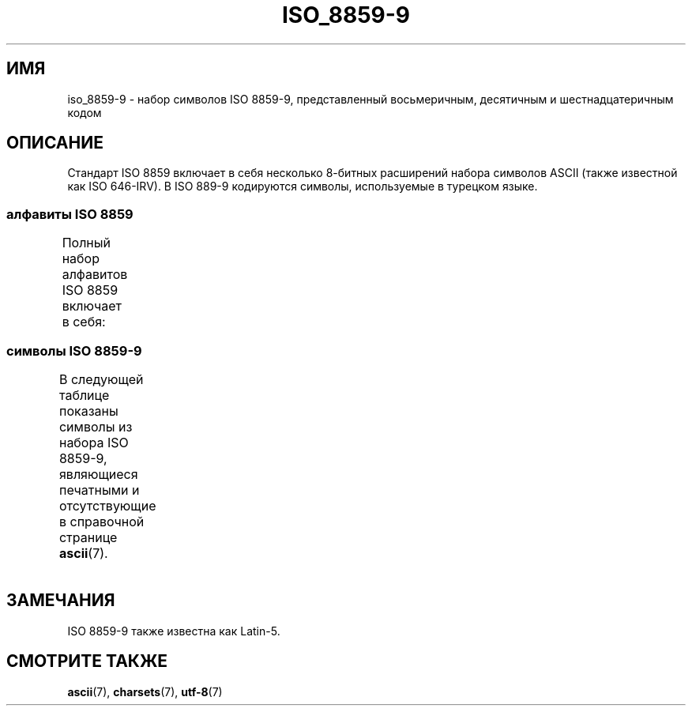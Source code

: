 .\" -*- mode: troff; coding: UTF-8 -*-
'\" t -*- coding: UTF-8 -*-
.\" Copyright 2002      Dimitri Papadopoulos (dpo@club-internet.fr)
.\"
.\" %%%LICENSE_START(GPLv2+_DOC_FULL)
.\" This is free documentation; you can redistribute it and/or
.\" modify it under the terms of the GNU General Public License as
.\" published by the Free Software Foundation; either version 2 of
.\" the License, or (at your option) any later version.
.\"
.\" The GNU General Public License's references to "object code"
.\" and "executables" are to be interpreted as the output of any
.\" document formatting or typesetting system, including
.\" intermediate and printed output.
.\"
.\" This manual is distributed in the hope that it will be useful,
.\" but WITHOUT ANY WARRANTY; without even the implied warranty of
.\" MERCHANTABILITY or FITNESS FOR A PARTICULAR PURPOSE.  See the
.\" GNU General Public License for more details.
.\"
.\" You should have received a copy of the GNU General Public
.\" License along with this manual; if not, see
.\" <http://www.gnu.org/licenses/>.
.\" %%%LICENSE_END
.\"
.\"*******************************************************************
.\"
.\" This file was generated with po4a. Translate the source file.
.\"
.\"*******************************************************************
.TH ISO_8859\-9 7 2014\-10\-02 Linux "Руководство программиста Linux"
.SH ИМЯ
iso_8859\-9 \- набор символов ISO 8859\-9, представленный восьмеричным,
десятичным и шестнадцатеричным кодом
.SH ОПИСАНИЕ
Стандарт ISO 8859 включает в себя несколько 8\-битных расширений набора
символов ASCII (также известной как ISO 646\-IRV). В ISO 889\-9 кодируются
символы, используемые в турецком языке.
.SS "алфавиты ISO 8859"
Полный набор алфавитов ISO 8859 включает в себя:
.TS
l l.
ISO 8859\-1	западноевропейские языки (Latin\-1)
ISO 8859\-2	центрально\- и восточноевропейские языки (Latin\-2)
ISO 8859\-3	языки юго\-восточной Европы и другие языки (Latin\-3)
ISO 8859\-4	скандинавские/балтийские языки (Latin\-4)
ISO 8859\-5	латинский/кириллица
ISO 8859\-6	латинский/арабский
ISO 8859\-7	латинский/греческий
ISO 8859\-8	латинский/иврит
ISO 8859\-9	вариант Latin\-1 для турецкого алфавита (Latin\-5)
ISO 8859\-10	саамский/скандинавский/эскимосский языки (Latin\-6)
ISO 8859\-11	латинский/тайский
ISO 8859\-13	балтийские языки (Latin\-7)
ISO 8859\-14	кельтский (Latin\-8)
ISO 8859\-15	западноевропейские языки (Latin\-9)
ISO 8859\-16	румынский (Latin\-10)
.TE
.SS "символы ISO 8859\-9"
В следующей таблице показаны символы из набора ISO 8859\-9, являющиеся
печатными и отсутствующие в справочной странице \fBascii\fP(7).
.TS
l l l c lp-1.
Вос	Дес	Шес	Симв	Описание
_
240	160	A0	\ 	НЕРАЗРЫВНЫЙ ПРОБЕЛ
241	161	A1	¡	ПЕРЕВЁРНУТЫЙ ВОСКЛИЦАТЕЛЬНЫЙ ЗНАК
242	162	A2	¢	ЗНАК ЦЕНТА
243	163	A3	£	ЗНАК ФУНТА
244	164	A4	¤	СИМВОЛ ВАЛЮТЫ
245	165	A5	¥	ЗНАК ИЕНЫ
246	166	A6	¦	ПРЕРЫВЕСТАЯ ВЕРТИКАЛЬНАЯ ЧЕРТА
247	167	A7	§	СИМВОЛ ПАРАГРАФА
250	168	A8	¨	УМЛЯУТ
251	169	A9	©	ЗНАК ОХРАНЫ АВТОРСКОГО ПРАВА
252	170	AA	ª	ПОРЯДКОВЫЙ ИНДИКАТОР (ЖЕНСКИЙ РОД)
253	171	AB	«	ОТКРЫВАЮЩАЯ ЛЕВАЯ КАВЫЧКА «ЁЛОЧКА»
254	172	AC	¬	ЗНАК ОТРИЦАНИЯ
255	173	AD	­	МЯГКИЙ ПЕРЕНОС
256	174	AE	®	ЗАРЕГИСТРИРОВАННЫЙ ТОВАРНЫЙ ЗНАК
257	175	AF	¯	МАКРОН
260	176	B0	°	ЗНАК ГРАДУСА
261	177	B1	±	ЗНАК ПЛЮС\-МИНУС
262	178	B2	²	ЦИФРА ДВА ВВЕРХУ МЕЛКИМ ШРИФТОМ
263	179	B3	³	ЦИФРА ТРИ ВВЕРХУ МЕЛКИМ ШРИФТОМ
264	180	B4	´	ОСТРОЕ УДАРЕНИЕ
265	181	B5	µ	ЗНАК МИКРО
266	182	B6	¶	ЗНАК АБЗАЦА
267	183	B7	·	ТОЧКА В ЦЕНТРЕ
270	184	B8	¸	СЕДИЛЬ
271	185	B9	¹	ЦИФРА ОДИН ВВЕРХУ МЕЛКИМ ШРИФТОМ
272	186	BA	º	ПОРЯДКОВЫЙ ИНДИКАТОР (МУЖСКОЙ РОД)
273	187	BB	»	ЗАКРЫВАЮЩАЯ КАВЫЧКА «ЁЛОЧКА»
274	188	BC	¼	ДРОБЬ ОДНА ЧЕТВЁРТАЯ
275	189	BD	½	ДРОБЬ ОДНА ВТОРАЯ
276	190	BE	¾	ДРОБЬ ТРИ ЧЕТВЁРТЫХ
277	191	BF	¿	ПЕРЕВЁРНУТЫЙ ВОПРОСИТЕЛЬНЫЙ ЗНАК
300	192	C0	À	ЛАТИНСКАЯ ЗАГЛАВНАЯ БУКВА «A» С ГРАВИСОМ
301	193	C1	Á	ЛАТИНСКАЯ ЗАГЛАВНАЯ БУКВА «A» С АКУТОМ
302	194	C2	Â	ЛАТИНСКАЯ ЗАГЛАВНАЯ БУКВА «A» С ШЛЯПОЙ
303	195	C3	Ã	ЛАТИНСКАЯ ЗАГЛАВНАЯ БУКВА «A» С ТИЛЬДОЙ
304	196	C4	Ä	ЛАТИНСКАЯ ЗАГЛАВНАЯ БУКВА «A» С УМЛЯУТОМ
305	197	C5	Å	ЛАТИНСКАЯ ЗАГЛАВНАЯ БУКВА «A» С КРУЖОЧКОМ СВЕРХУ
306	198	C6	Æ	ЛАТИНСКАЯ ЗАГЛАВНАЯ БУКВА «AE»
307	199	C7	Ç	ЛАТИНСКАЯ ЗАГЛАВНАЯ БУКВА «C» С СЕДИЛЬЮ
310	200	C8	È	ЛАТИНСКАЯ ЗАГЛАВНАЯ БУКВА «E» С ГРАВИСОМ
311	201	C9	É	ЛАТИНСКАЯ ЗАГЛАВНАЯ БУКВА «E» C АКУТОМ
312	202	CA	Ê	ЛАТИНСКАЯ ЗАГЛАВНАЯ БУКВА «E» С ШЛЯПОЙ
313	203	CB	Ë	ЛАТИНСКАЯ ЗАГЛАВНАЯ БУКВА «E» С УМЛЯУТОМ
314	204	CC	Ì	ЛАТИНСКАЯ ЗАГЛАВНАЯ БУКВА «I» С ГРАВИСОМ
315	205	CD	Í	ЛАТИНСКАЯ ЗАГЛАВНАЯ БУКВА «I» С АКУТОМ
316	206	CE	Î	ЛАТИНСКАЯ ЗАГЛАВНАЯ БУКВА «I» С ШЛЯПОЙ
317	207	CF	Ï	ЛАТИНСКАЯ ЗАГЛАВНАЯ БУКВА «I» С УМЛЯУТОМ
320	208	D0	Ğ	ЛАТИНСКАЯ ЗАГЛАВНАЯ БУКВА «G» С БРЕВЕ
321	209	D1	Ñ	ЛАТИНСКАЯ ЗАГЛАВНАЯ БУКВА «N» С ТИЛЬДОЙ
322	210	D2	Ò	ЛАТИНСКАЯ ЗАГЛАВНАЯ БУКВА «O» С ГРАВИСОМ
323	211	D3	Ó	ЛАТИНСКАЯ ЗАГЛАВНАЯ БУКВА «O» С АКУТОМ
324	212	D4	Ô	ЛАТИНСКАЯ ЗАГЛАВНАЯ БУКВА «O» С ШЛЯПОЙ
325	213	D5	Õ	ЛАТИНСКАЯ ЗАГЛАВНАЯ БУКВА «O» С ТИЛЬДОЙ
326	214	D6	Ö	ЛАТИНСКАЯ ЗАГЛАВНАЯ БУКВА «O» С УМЛЯУТОМ
327	215	D7	×	ЗНАК УМНОЖЕНИЯ
330	216	D8	Ø	ЛАТИНСКАЯ ЗАГЛАВНАЯ БУКВА «O» СО ШТРИХОМ
331	217	D9	Ù	ЛАТИНСКАЯ ЗАГЛАВНАЯ БУКВА «U» С ГРАВИСОМ
332	218	DA	Ú	ЛАТИНСКАЯ ЗАГЛАВНАЯ БУКВА «U» С АКУТОМ
333	219	DB	Û	ЛАТИНСКАЯ ЗАГЛАВНАЯ БУКВА «U» С ШЛЯПОЙ
334	220	DC	Ü	ЛАТИНСКАЯ ЗАГЛАВНАЯ БУКВА «U» С УМЛЯУТОМ
335	221	DD	İ	ЛАТИНСКАЯ ЗАГЛАВНАЯ БУКВА «I» С ТОЧКОЙ СВЕРХУ
336	222	DE	Ş	ЛАТИНСКАЯ ЗАГЛАВНАЯ БУКВА «S» С СЕДИЛЬЮ
337	223	DF	ß	ЛАТИНСКАЯ СТРОЧНАЯ БУКВА ОСТРАЯ «S»
340	224	E0	à	ЛАТИНСКАЯ СТРОЧНАЯ БУКВА «A» С ГРАВИСОМ
341	225	E1	á	ЛАТИНСКАЯ СТРОЧНАЯ БУКВА «A» С АКУТОМ
342	226	E2	â	ЛАТИНСКАЯ СТРОЧНАЯ БУКВА «A» С ШЛЯПОЙ
343	227	E3	ã	ЛАТИНСКАЯ СТРОЧНАЯ БУКВА «A» С ТИЛЬДОЙ
344	228	E4	ä	ЛАТИНСКАЯ СТРОЧНАЯ БУКВА «A» С УМЛЯУТОМ
345	229	E5	å	ЛАТИНСКАЯ СТРОЧНАЯ БУКВА «A» С КРУЖОЧКОМ СВЕРХУ
346	230	E6	æ	ЛАТИНСКАЯ СТРОЧНАЯ БУКВА «AE»
347	231	E7	ç	ЛАТИНСКАЯ СТРОЧНАЯ БУКВА «C» С СЕДИЛЬЮ
350	232	E8	è	ЛАТИНСКАЯ СТРОЧНАЯ БУКВА «E» С ГРАВИСОМ
351	233	E9	é	ЛАТИНСКАЯ СТРОЧНАЯ БУКВА «E» С АКУТОМ
352	234	EA	ê	ЛАТИНСКАЯ СТРОЧНАЯ БУКВА «E» С ШЛЯПОЙ
353	235	EB	ë	ЛАТИНСКАЯ СТРОЧНАЯ БУКВА «E» С УМЛЯУТОМ
354	236	EC	ì	ЛАТИНСКАЯ СТРОЧНАЯ БУКВА «I» С ГРАВИСОМ
355	237	ED	í	ЛАТИНСКАЯ СТРОЧНАЯ БУКВА «I» С АКУТОМ
356	238	EE	î	ЛАТИНСКАЯ СТРОЧНАЯ БУКВА «I» С ШЛЯПОЙ
357	239	EF	ï	ЛАТИНСКАЯ СТРОЧНАЯ БУКВА «I» С УМЛЯУТОМ
360	240	F0	ğ	ЛАТИНСКАЯ СТРОЧНАЯ БУКВА «G» С БРЕВЕ
361	241	F1	ñ	ЛАТИНСКАЯ СТРОЧНАЯ БУКВА «N» С ТИЛЬДОЙ
362	242	F2	ò	ЛАТИНСКАЯ СТРОЧНАЯ БУКВА «O» С ГРАВИСОМ
363	243	F3	ó	ЛАТИНСКАЯ СТРОЧНАЯ БУКВА «O» С АКУТОМ
364	244	F4	ô	ЛАТИНСКАЯ СТРОЧНАЯ БУКВА «O» С ШЛЯПОЙ
365	245	F5	õ	ЛАТИНСКАЯ СТРОЧНАЯ БУКВА «O» С ТИЛЬДОЙ
366	246	F6	ö	ЛАТИНСКАЯ СТРОЧНАЯ БУКВА «O» С УМЛЯУТОМ
367	247	F7	÷	ЗНАК ДЕЛЕНИЯ
370	248	F8	ø	ЛАТИНСКАЯ СТРОЧНАЯ БУКВА «O» СО ШТРИХОМ
371	249	F9	ù	ЛАТИНСКАЯ СТРОЧНАЯ БУКВА «U» С ГРАВИСОМ
372	250	FA	ú	ЛАТИНСКАЯ СТРОЧНАЯ БУКВА «U» С АКУТОМ
373	251	FB	û	ЛАТИНСКАЯ СТРОЧНАЯ БУКВА «U» С ШЛЯПОЙ
374	252	FC	ü	ЛАТИНСКАЯ СТРОЧНАЯ БУКВА «U» С УМЛЯУТОМ
375	253	FD	ı	ЛАТИНСКАЯ СТРОЧНАЯ БУКВА «I», БЕЗ ТОЧЕЧНАЯ
376	254	FE	ş	ЛАТИНСКАЯ СТРОЧНАЯ БУКВА «S» С СЕДИЛЬЮ
377	255	FF	ÿ	ЛАТИНСКАЯ СТРОЧНАЯ БУКВА «Y» С УМЛЯУТОМ
.TE
.SH ЗАМЕЧАНИЯ
ISO 8859\-9 также известна как Latin\-5.
.SH "СМОТРИТЕ ТАКЖЕ"
\fBascii\fP(7), \fBcharsets\fP(7), \fButf\-8\fP(7)
